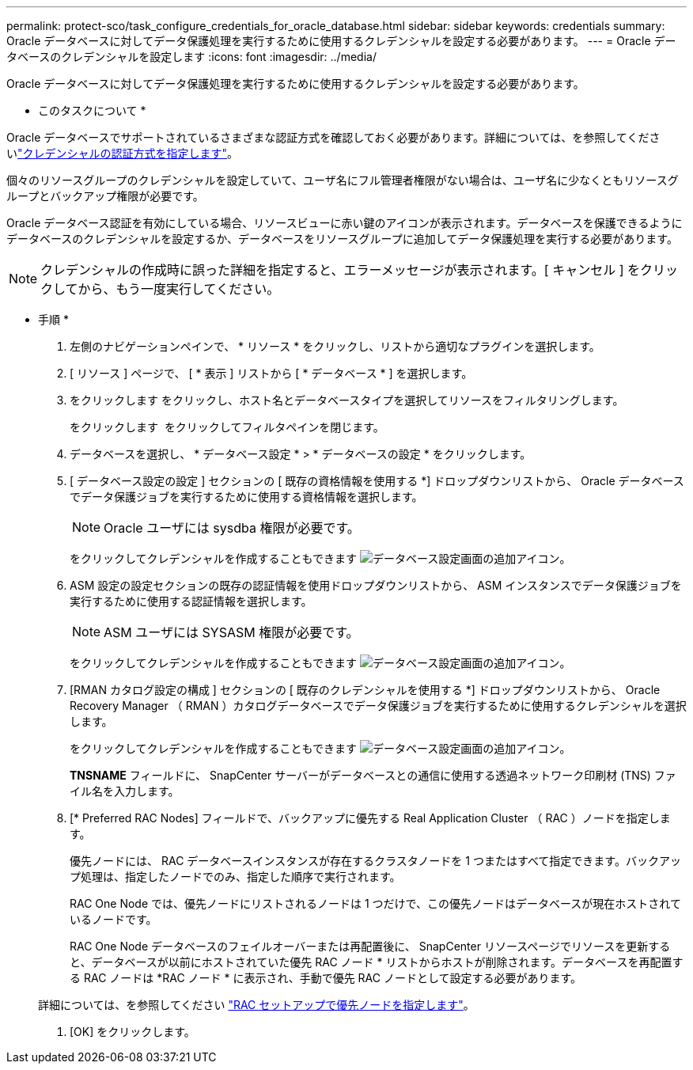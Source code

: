 ---
permalink: protect-sco/task_configure_credentials_for_oracle_database.html 
sidebar: sidebar 
keywords: credentials 
summary: Oracle データベースに対してデータ保護処理を実行するために使用するクレデンシャルを設定する必要があります。 
---
= Oracle データベースのクレデンシャルを設定します
:icons: font
:imagesdir: ../media/


[role="lead"]
Oracle データベースに対してデータ保護処理を実行するために使用するクレデンシャルを設定する必要があります。

* このタスクについて *

Oracle データベースでサポートされているさまざまな認証方式を確認しておく必要があります。詳細については、を参照してくださいlink:../install/concept_authentication_methods_for_your_credentials.html["クレデンシャルの認証方式を指定します"^]。

個々のリソースグループのクレデンシャルを設定していて、ユーザ名にフル管理者権限がない場合は、ユーザ名に少なくともリソースグループとバックアップ権限が必要です。

Oracle データベース認証を有効にしている場合、リソースビューに赤い鍵のアイコンが表示されます。データベースを保護できるようにデータベースのクレデンシャルを設定するか、データベースをリソースグループに追加してデータ保護処理を実行する必要があります。


NOTE: クレデンシャルの作成時に誤った詳細を指定すると、エラーメッセージが表示されます。[ キャンセル ] をクリックしてから、もう一度実行してください。

* 手順 *

. 左側のナビゲーションペインで、 * リソース * をクリックし、リストから適切なプラグインを選択します。
. [ リソース ] ページで、 [ * 表示 ] リストから [ * データベース * ] を選択します。
. をクリックします image:../media/filter_icon.gif[""]をクリックし、ホスト名とデータベースタイプを選択してリソースをフィルタリングします。
+
をクリックします image:../media/filter_icon.gif[""] をクリックしてフィルタペインを閉じます。

. データベースを選択し、 * データベース設定 * > * データベースの設定 * をクリックします。
. [ データベース設定の設定 ] セクションの [ 既存の資格情報を使用する *] ドロップダウンリストから、 Oracle データベースでデータ保護ジョブを実行するために使用する資格情報を選択します。
+

NOTE: Oracle ユーザには sysdba 権限が必要です。

+
をクリックしてクレデンシャルを作成することもできます image:../media/add_icon_configure_database.gif["データベース設定画面の追加アイコン"]。

. ASM 設定の設定セクションの既存の認証情報を使用ドロップダウンリストから、 ASM インスタンスでデータ保護ジョブを実行するために使用する認証情報を選択します。
+

NOTE: ASM ユーザには SYSASM 権限が必要です。

+
をクリックしてクレデンシャルを作成することもできます image:../media/add_icon_configure_database.gif["データベース設定画面の追加アイコン"]。

. [RMAN カタログ設定の構成 ] セクションの [ 既存のクレデンシャルを使用する *] ドロップダウンリストから、 Oracle Recovery Manager （ RMAN ）カタログデータベースでデータ保護ジョブを実行するために使用するクレデンシャルを選択します。
+
をクリックしてクレデンシャルを作成することもできます image:../media/add_icon_configure_database.gif["データベース設定画面の追加アイコン"]。

+
*TNSNAME* フィールドに、 SnapCenter サーバーがデータベースとの通信に使用する透過ネットワーク印刷材 (TNS) ファイル名を入力します。

. [* Preferred RAC Nodes] フィールドで、バックアップに優先する Real Application Cluster （ RAC ）ノードを指定します。
+
優先ノードには、 RAC データベースインスタンスが存在するクラスタノードを 1 つまたはすべて指定できます。バックアップ処理は、指定したノードでのみ、指定した順序で実行されます。

+
RAC One Node では、優先ノードにリストされるノードは 1 つだけで、この優先ノードはデータベースが現在ホストされているノードです。

+
RAC One Node データベースのフェイルオーバーまたは再配置後に、 SnapCenter リソースページでリソースを更新すると、データベースが以前にホストされていた優先 RAC ノード * リストからホストが削除されます。データベースを再配置する RAC ノードは *RAC ノード * に表示され、手動で優先 RAC ノードとして設定する必要があります。

+
詳細については、を参照してください link:../protect-sco/task_define_a_backup_strategy_for_oracle_databases.html#preferred-nodes-in-rac-setup["RAC セットアップで優先ノードを指定します"^]。

. [OK] をクリックします。

